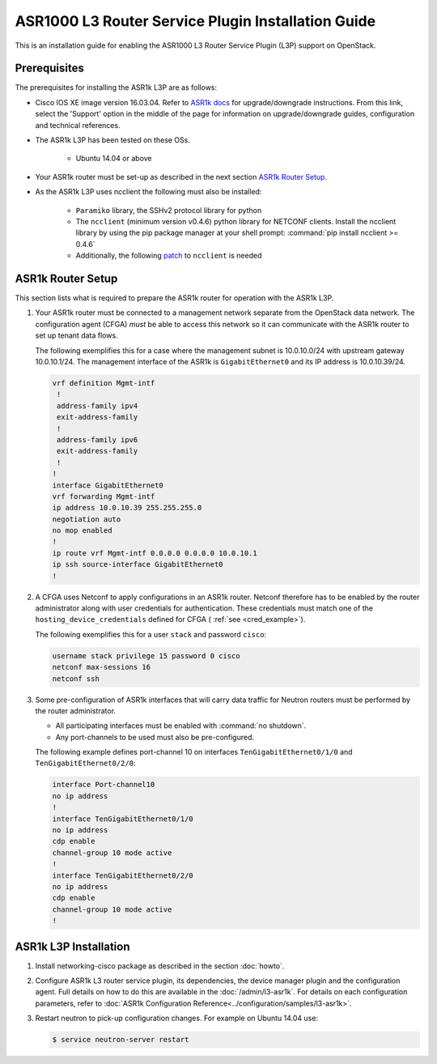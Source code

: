 ===================================================
ASR1000 L3 Router Service Plugin Installation Guide
===================================================

This is an installation guide for enabling the ASR1000 L3 Router Service Plugin
(L3P) support on OpenStack.

Prerequisites
~~~~~~~~~~~~~

The prerequisites for installing the ASR1k L3P are as follows:

* Cisco IOS XE image version 16.03.04. Refer to `ASR1k docs <https://www.cisco.com/c/en/us/products/routers/asr-1000-series-aggregation-services-routers/index.html>`_
  for upgrade/downgrade instructions. From this link, select the 'Support'
  option in the middle of the page for information on upgrade/downgrade
  guides, configuration and technical references.

* The ASR1k L3P has been tested on these OSs.

    * Ubuntu 14.04 or above

* Your ASR1k router must be set-up as described in the next section
  `ASR1k Router Setup`_.

* As the ASR1k L3P uses ncclient the following must also be installed:

    * ``Paramiko`` library, the SSHv2 protocol library for python
    * The ``ncclient`` (minimum version v0.4.6) python library for NETCONF
      clients.  Install the ncclient library by using the pip package
      manager at your shell prompt: :command:`pip install ncclient >= 0.4.6`
    * Additionally, the following
      `patch <https://github.com/ncclient/ncclient/commit/85d78a563a4f137dbde3d2054fb58798a66db17c>`_
      to ``ncclient`` is needed

ASR1k Router Setup
~~~~~~~~~~~~~~~~~~

This section lists what is required to prepare the ASR1k router for operation
with the ASR1k L3P.

#.  Your ASR1k router must be connected to a management network separate from
    the OpenStack data network. The configuration agent (CFGA) *must* be able
    to access this network so it can communicate with the ASR1k router to set
    up tenant data flows.

    The following exemplifies this for a case where the management subnet is
    10.0.10.0/24 with upstream gateway 10.0.10.1/24. The management interface
    of the ASR1k is ``GigabitEthernet0`` and its IP address is 10.0.10.39/24.

    .. code-block:: ini

        vrf definition Mgmt-intf
         !
         address-family ipv4
         exit-address-family
         !
         address-family ipv6
         exit-address-family
         !
        !
        interface GigabitEthernet0
        vrf forwarding Mgmt-intf
        ip address 10.0.10.39 255.255.255.0
        negotiation auto
        no mop enabled
        !
        ip route vrf Mgmt-intf 0.0.0.0 0.0.0.0 10.0.10.1
        ip ssh source-interface GigabitEthernet0
        !

    .. end

#.  A CFGA uses Netconf to apply configurations in an ASR1k router. Netconf
    therefore has to be enabled by the router administrator along with user
    credentials for authentication. These credentials must match one of the
    ``hosting_device_credentials`` defined for CFGA (
    :ref:`see <cred_example>`).

    The following exemplifies this for a user ``stack`` and password ``cisco``:

    .. code-block:: ini

        username stack privilege 15 password 0 cisco
        netconf max-sessions 16
        netconf ssh

    .. end

#.  Some pre-configuration of ASR1k interfaces that will carry data traffic
    for Neutron routers must be performed by the router administrator.

    * All participating interfaces must be enabled with :command:`no shutdown`.

    * Any port-channels to be used must also be pre-configured.

    The following example defines port-channel 10 on interfaces
    ``TenGigabitEthernet0/1/0`` and ``TenGigabitEthernet0/2/0``:

    .. code-block:: ini

        interface Port-channel10
        no ip address
        !
        interface TenGigabitEthernet0/1/0
        no ip address
        cdp enable
        channel-group 10 mode active
        !
        interface TenGigabitEthernet0/2/0
        no ip address
        cdp enable
        channel-group 10 mode active
        !

    .. end

ASR1k L3P Installation
~~~~~~~~~~~~~~~~~~~~~~

#.  Install networking-cisco package as described in the section
    :doc:`howto`.

#.  Configure ASR1k L3 router service plugin, its dependencies, the device
    manager plugin and the configuration agent. Full details on how to do this
    are available in the :doc:`/admin/l3-asr1k`.
    For details on each configuration parameters, refer to
    :doc:`ASR1k Configuration Reference<../configuration/samples/l3-asr1k>`.

#.  Restart neutron to pick-up configuration changes. For example on Ubuntu
    14.04 use:

    .. code-block:: ini

        $ service neutron-server restart

    .. end